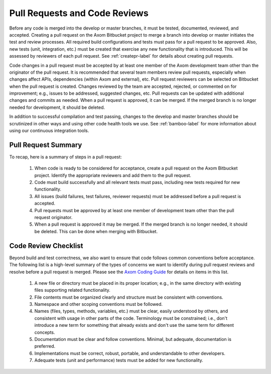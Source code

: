 .. ##
.. ## Copyright (c) 2016, Lawrence Livermore National Security, LLC.
.. ##
.. ## Produced at the Lawrence Livermore National Laboratory.
.. ##
.. ## All rights reserved.
.. ##
.. ## This file cannot be distributed without permission and
.. ## further review from Lawrence Livermore National Laboratory.
.. ##


.. _pullrequest-label:


********************************
Pull Requests and Code Reviews
********************************

Before any code is merged into the develop or master branches, it
must be tested, documented, reviewed, and accepted. Creating a pull request on
the Axom Bitbucket project to merge a branch into develop or master 
initiates the test and review processes. All required build configurations
and tests must pass for a pull request to be approved. Also, new tests 
(unit, integration, etc.) must be created that exercise any new functionality 
that is introduced. This will be assessed by reviewers of each pull request. 
See :ref:`createpr-label` for details about creating pull requests.

Code changes in a pull request must be accepted by at least one member
of the Axom development team other than the originator of the pull
request. It is recommended that several team members review pull 
requests, especially when changes affect APIs, dependencies (within Axom
and external), etc. Pull request reviewers can be 
selected on Bitbucket when the pull request is created. Changes reviewed by 
the team are accepted, rejected, or commented on for improvement; e.g., 
issues to be addressed, suggested changes, etc. Pull requests can be updated
with additional changes and commits as needed. When a pull request is 
approved, it can be merged. If the merged branch is no longer needed for 
development, it should be deleted.

In addition to successful compilation and test passing, changes to the 
develop and master branches should be scrutinized in other ways and using 
other code health tools we use. See :ref:`bamboo-label` for more information 
about using our continuous integration tools.


=======================
Pull Request Summary
=======================

To recap, here is a summary of steps in a pull request:

  #. When code is ready to be considered for acceptance, create a pull request
     on the Axom Bitbucket project. Identify the appropriate reviewers 
     and add them to the pull request.

  #. Code must build successfully and all relevant tests must pass, including
     new tests required for new functionality.

  #. All issues (build failures, test failures, reviewer requests) must be 
     addressed before a pull request is accepted.

  #. Pull requests must be approved by at least one member of development 
     team other than the pull request originator.

  #. When a pull request is approved it may be merged. If the merged branch is
     no longer needed, it should be deleted. This can be done when merging
     with Bitbucket. 

.. _review-label:

======================
Code Review Checklist
======================

Beyond build and test correctness, we also want to ensure that code follows
common conventions before acceptance. The following list is a high-level 
summary of the types of concerns we want to identify during pull request 
reviews and resolve before a pull request is merged. Please see the 
`Axom Coding Guide <../../coding_guide_docs/html/index.html>`_ for details
on items in this list.

 #. A new file or directory must be placed in its proper location; e.g.,
    in the same directory with existing files supporting related functionality.
 #. File contents must be organized clearly and structure must be consistent 
    with conventions. 
 #. Namespace and other scoping conventions must be followed. 
 #. Names (files, types, methods, variables, etc.) must be clear, easily
    understood by others, and consistent with usage in other parts of the code.
    Terminology must be constrained; i.e., don't introduce a new term for 
    something that already exists and don't use the same term for different 
    concepts.
 #. Documentation must be clear and follow conventions. Minimal, but adequate, 
    documentation is preferred.
 #. Implementations must be correct, robust, portable, and understandable to
    other developers.
 #. Adequate tests (unit and performance) tests must be added for new 
    functionality.

